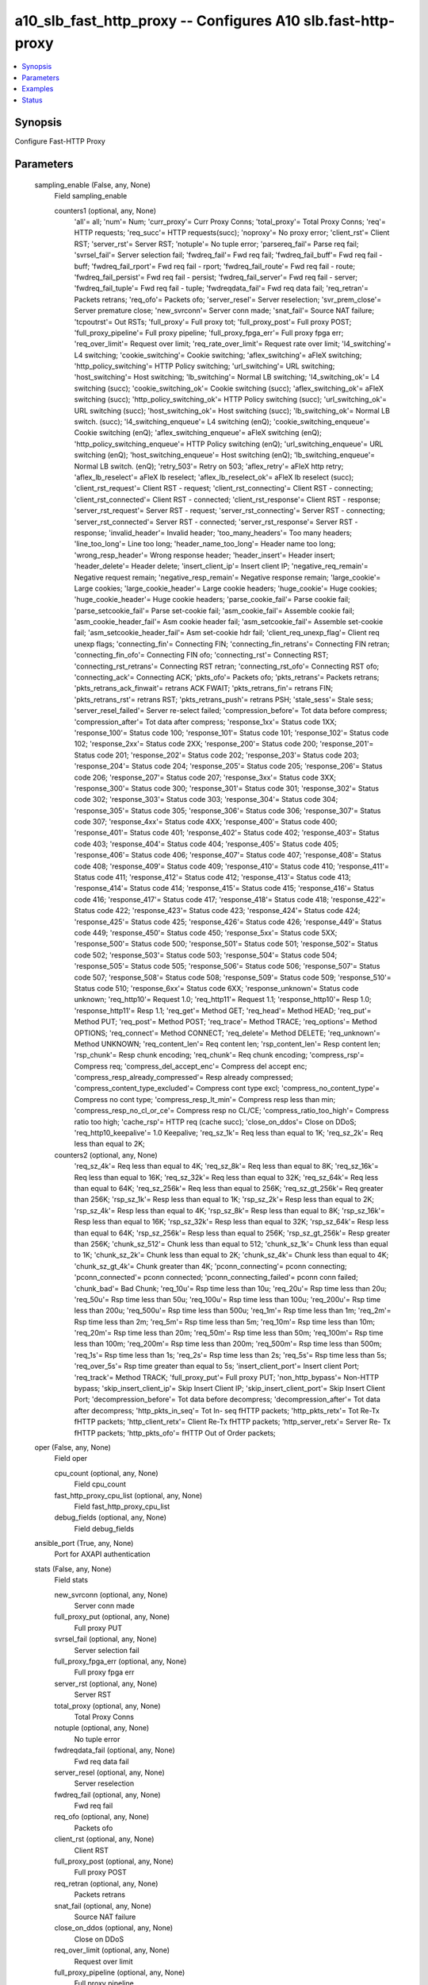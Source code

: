 .. _a10_slb_fast_http_proxy_module:


a10_slb_fast_http_proxy -- Configures A10 slb.fast-http-proxy
=============================================================

.. contents::
   :local:
   :depth: 1


Synopsis
--------

Configure Fast-HTTP Proxy






Parameters
----------

  sampling_enable (False, any, None)
    Field sampling_enable


    counters1 (optional, any, None)
      'all'= all; 'num'= Num; 'curr_proxy'= Curr Proxy Conns; 'total_proxy'= Total Proxy Conns; 'req'= HTTP requests; 'req_succ'= HTTP requests(succ); 'noproxy'= No proxy error; 'client_rst'= Client RST; 'server_rst'= Server RST; 'notuple'= No tuple error; 'parsereq_fail'= Parse req fail; 'svrsel_fail'= Server selection fail; 'fwdreq_fail'= Fwd req fail; 'fwdreq_fail_buff'= Fwd req fail - buff; 'fwdreq_fail_rport'= Fwd req fail - rport; 'fwdreq_fail_route'= Fwd req fail - route; 'fwdreq_fail_persist'= Fwd req fail - persist; 'fwdreq_fail_server'= Fwd req fail - server; 'fwdreq_fail_tuple'= Fwd req fail - tuple; 'fwdreqdata_fail'= Fwd req data fail; 'req_retran'= Packets retrans; 'req_ofo'= Packets ofo; 'server_resel'= Server reselection; 'svr_prem_close'= Server premature close; 'new_svrconn'= Server conn made; 'snat_fail'= Source NAT failure; 'tcpoutrst'= Out RSTs; 'full_proxy'= Full proxy tot; 'full_proxy_post'= Full proxy POST; 'full_proxy_pipeline'= Full proxy pipeline; 'full_proxy_fpga_err'= Full proxy fpga err; 'req_over_limit'= Request over limit; 'req_rate_over_limit'= Request rate over limit; 'l4_switching'= L4 switching; 'cookie_switching'= Cookie switching; 'aflex_switching'= aFleX switching; 'http_policy_switching'= HTTP Policy switching; 'url_switching'= URL switching; 'host_switching'= Host switching; 'lb_switching'= Normal LB switching; 'l4_switching_ok'= L4 switching (succ); 'cookie_switching_ok'= Cookie switching (succ); 'aflex_switching_ok'= aFleX switching (succ); 'http_policy_switching_ok'= HTTP Policy switching (succ); 'url_switching_ok'= URL switching (succ); 'host_switching_ok'= Host switching (succ); 'lb_switching_ok'= Normal LB switch. (succ); 'l4_switching_enqueue'= L4 switching (enQ); 'cookie_switching_enqueue'= Cookie switching (enQ); 'aflex_switching_enqueue'= aFleX switching (enQ); 'http_policy_switching_enqueue'= HTTP Policy switching (enQ); 'url_switching_enqueue'= URL switching (enQ); 'host_switching_enqueue'= Host switching (enQ); 'lb_switching_enqueue'= Normal LB switch. (enQ); 'retry_503'= Retry on 503; 'aflex_retry'= aFleX http retry; 'aflex_lb_reselect'= aFleX lb reselect; 'aflex_lb_reselect_ok'= aFleX lb reselect (succ); 'client_rst_request'= Client RST - request; 'client_rst_connecting'= Client RST - connecting; 'client_rst_connected'= Client RST - connected; 'client_rst_response'= Client RST - response; 'server_rst_request'= Server RST - request; 'server_rst_connecting'= Server RST - connecting; 'server_rst_connected'= Server RST - connected; 'server_rst_response'= Server RST - response; 'invalid_header'= Invalid header; 'too_many_headers'= Too many headers; 'line_too_long'= Line too long; 'header_name_too_long'= Header name too long; 'wrong_resp_header'= Wrong response header; 'header_insert'= Header insert; 'header_delete'= Header delete; 'insert_client_ip'= Insert client IP; 'negative_req_remain'= Negative request remain; 'negative_resp_remain'= Negative response remain; 'large_cookie'= Large cookies; 'large_cookie_header'= Large cookie headers; 'huge_cookie'= Huge cookies; 'huge_cookie_header'= Huge cookie headers; 'parse_cookie_fail'= Parse cookie fail; 'parse_setcookie_fail'= Parse set-cookie fail; 'asm_cookie_fail'= Assemble cookie fail; 'asm_cookie_header_fail'= Asm cookie header fail; 'asm_setcookie_fail'= Assemble set-cookie fail; 'asm_setcookie_header_fail'= Asm set-cookie hdr fail; 'client_req_unexp_flag'= Client req unexp flags; 'connecting_fin'= Connecting FIN; 'connecting_fin_retrans'= Connecting FIN retran; 'connecting_fin_ofo'= Connecting FIN ofo; 'connecting_rst'= Connecting RST; 'connecting_rst_retrans'= Connecting RST retran; 'connecting_rst_ofo'= Connecting RST ofo; 'connecting_ack'= Connecting ACK; 'pkts_ofo'= Packets ofo; 'pkts_retrans'= Packets retrans; 'pkts_retrans_ack_finwait'= retrans ACK FWAIT; 'pkts_retrans_fin'= retrans FIN; 'pkts_retrans_rst'= retrans RST; 'pkts_retrans_push'= retrans PSH; 'stale_sess'= Stale sess; 'server_resel_failed'= Server re-select failed; 'compression_before'= Tot data before compress; 'compression_after'= Tot data after compress; 'response_1xx'= Status code 1XX; 'response_100'= Status code 100; 'response_101'= Status code 101; 'response_102'= Status code 102; 'response_2xx'= Status code 2XX; 'response_200'= Status code 200; 'response_201'= Status code 201; 'response_202'= Status code 202; 'response_203'= Status code 203; 'response_204'= Status code 204; 'response_205'= Status code 205; 'response_206'= Status code 206; 'response_207'= Status code 207; 'response_3xx'= Status code 3XX; 'response_300'= Status code 300; 'response_301'= Status code 301; 'response_302'= Status code 302; 'response_303'= Status code 303; 'response_304'= Status code 304; 'response_305'= Status code 305; 'response_306'= Status code 306; 'response_307'= Status code 307; 'response_4xx'= Status code 4XX; 'response_400'= Status code 400; 'response_401'= Status code 401; 'response_402'= Status code 402; 'response_403'= Status code 403; 'response_404'= Status code 404; 'response_405'= Status code 405; 'response_406'= Status code 406; 'response_407'= Status code 407; 'response_408'= Status code 408; 'response_409'= Status code 409; 'response_410'= Status code 410; 'response_411'= Status code 411; 'response_412'= Status code 412; 'response_413'= Status code 413; 'response_414'= Status code 414; 'response_415'= Status code 415; 'response_416'= Status code 416; 'response_417'= Status code 417; 'response_418'= Status code 418; 'response_422'= Status code 422; 'response_423'= Status code 423; 'response_424'= Status code 424; 'response_425'= Status code 425; 'response_426'= Status code 426; 'response_449'= Status code 449; 'response_450'= Status code 450; 'response_5xx'= Status code 5XX; 'response_500'= Status code 500; 'response_501'= Status code 501; 'response_502'= Status code 502; 'response_503'= Status code 503; 'response_504'= Status code 504; 'response_505'= Status code 505; 'response_506'= Status code 506; 'response_507'= Status code 507; 'response_508'= Status code 508; 'response_509'= Status code 509; 'response_510'= Status code 510; 'response_6xx'= Status code 6XX; 'response_unknown'= Status code unknown; 'req_http10'= Request 1.0; 'req_http11'= Request 1.1; 'response_http10'= Resp 1.0; 'response_http11'= Resp 1.1; 'req_get'= Method GET; 'req_head'= Method HEAD; 'req_put'= Method PUT; 'req_post'= Method POST; 'req_trace'= Method TRACE; 'req_options'= Method OPTIONS; 'req_connect'= Method CONNECT; 'req_delete'= Method DELETE; 'req_unknown'= Method UNKNOWN; 'req_content_len'= Req content len; 'rsp_content_len'= Resp content len; 'rsp_chunk'= Resp chunk encoding; 'req_chunk'= Req chunk encoding; 'compress_rsp'= Compress req; 'compress_del_accept_enc'= Compress del accept enc; 'compress_resp_already_compressed'= Resp already compressed; 'compress_content_type_excluded'= Compress cont type excl; 'compress_no_content_type'= Compress no cont type; 'compress_resp_lt_min'= Compress resp less than min; 'compress_resp_no_cl_or_ce'= Compress resp no CL/CE; 'compress_ratio_too_high'= Compress ratio too high; 'cache_rsp'= HTTP req (cache succ); 'close_on_ddos'= Close on DDoS; 'req_http10_keepalive'= 1.0 Keepalive; 'req_sz_1k'= Req less than equal to 1K; 'req_sz_2k'= Req less than equal to 2K;


    counters2 (optional, any, None)
      'req_sz_4k'= Req less than equal to 4K; 'req_sz_8k'= Req less than equal to 8K; 'req_sz_16k'= Req less than equal to 16K; 'req_sz_32k'= Req less than equal to 32K; 'req_sz_64k'= Req less than equal to 64K; 'req_sz_256k'= Req less than equal to 256K; 'req_sz_gt_256k'= Req greater than 256K; 'rsp_sz_1k'= Resp less than equal to 1K; 'rsp_sz_2k'= Resp less than equal to 2K; 'rsp_sz_4k'= Resp less than equal to 4K; 'rsp_sz_8k'= Resp less than equal to 8K; 'rsp_sz_16k'= Resp less than equal to 16K; 'rsp_sz_32k'= Resp less than equal to 32K; 'rsp_sz_64k'= Resp less than equal to 64K; 'rsp_sz_256k'= Resp less than equal to 256K; 'rsp_sz_gt_256k'= Resp greater than 256K; 'chunk_sz_512'= Chunk less than equal to 512; 'chunk_sz_1k'= Chunk less than equal to 1K; 'chunk_sz_2k'= Chunk less than equal to 2K; 'chunk_sz_4k'= Chunk less than equal to 4K; 'chunk_sz_gt_4k'= Chunk greater than 4K; 'pconn_connecting'= pconn connecting; 'pconn_connected'= pconn connected; 'pconn_connecting_failed'= pconn conn failed; 'chunk_bad'= Bad Chunk; 'req_10u'= Rsp time less than 10u; 'req_20u'= Rsp time less than 20u; 'req_50u'= Rsp time less than 50u; 'req_100u'= Rsp time less than 100u; 'req_200u'= Rsp time less than 200u; 'req_500u'= Rsp time less than 500u; 'req_1m'= Rsp time less than 1m; 'req_2m'= Rsp time less than 2m; 'req_5m'= Rsp time less than 5m; 'req_10m'= Rsp time less than 10m; 'req_20m'= Rsp time less than 20m; 'req_50m'= Rsp time less than 50m; 'req_100m'= Rsp time less than 100m; 'req_200m'= Rsp time less than 200m; 'req_500m'= Rsp time less than 500m; 'req_1s'= Rsp time less than 1s; 'req_2s'= Rsp time less than 2s; 'req_5s'= Rsp time less than 5s; 'req_over_5s'= Rsp time greater than equal to 5s; 'insert_client_port'= Insert client Port; 'req_track'= Method TRACK; 'full_proxy_put'= Full proxy PUT; 'non_http_bypass'= Non-HTTP bypass; 'skip_insert_client_ip'= Skip Insert Client IP; 'skip_insert_client_port'= Skip Insert Client Port; 'decompression_before'= Tot data before decompress; 'decompression_after'= Tot data after decompress; 'http_pkts_in_seq'= Tot In- seq fHTTP packets; 'http_pkts_retx'= Tot Re-Tx fHTTP packets; 'http_client_retx'= Client Re-Tx fHTTP packets; 'http_server_retx'= Server Re- Tx fHTTP packets; 'http_pkts_ofo'= fHTTP Out of Order packets;



  oper (False, any, None)
    Field oper


    cpu_count (optional, any, None)
      Field cpu_count


    fast_http_proxy_cpu_list (optional, any, None)
      Field fast_http_proxy_cpu_list


    debug_fields (optional, any, None)
      Field debug_fields



  ansible_port (True, any, None)
    Port for AXAPI authentication


  stats (False, any, None)
    Field stats


    new_svrconn (optional, any, None)
      Server conn made


    full_proxy_put (optional, any, None)
      Full proxy PUT


    svrsel_fail (optional, any, None)
      Server selection fail


    full_proxy_fpga_err (optional, any, None)
      Full proxy fpga err


    server_rst (optional, any, None)
      Server RST


    total_proxy (optional, any, None)
      Total Proxy Conns


    notuple (optional, any, None)
      No tuple error


    fwdreqdata_fail (optional, any, None)
      Fwd req data fail


    server_resel (optional, any, None)
      Server reselection


    fwdreq_fail (optional, any, None)
      Fwd req fail


    req_ofo (optional, any, None)
      Packets ofo


    client_rst (optional, any, None)
      Client RST


    full_proxy_post (optional, any, None)
      Full proxy POST


    req_retran (optional, any, None)
      Packets retrans


    snat_fail (optional, any, None)
      Source NAT failure


    close_on_ddos (optional, any, None)
      Close on DDoS


    req_over_limit (optional, any, None)
      Request over limit


    full_proxy_pipeline (optional, any, None)
      Full proxy pipeline


    noproxy (optional, any, None)
      No proxy error


    svr_prem_close (optional, any, None)
      Server premature close


    curr_proxy (optional, any, None)
      Curr Proxy Conns


    parsereq_fail (optional, any, None)
      Parse req fail


    req_succ (optional, any, None)
      HTTP requests(succ)


    tcpoutrst (optional, any, None)
      Out RSTs


    req (optional, any, None)
      HTTP requests


    full_proxy (optional, any, None)
      Full proxy tot


    req_rate_over_limit (optional, any, None)
      Request rate over limit



  uuid (False, any, None)
    uuid of the object


  ansible_username (True, any, None)
    Username for AXAPI authentication


  ansible_password (True, any, None)
    Password for AXAPI authentication


  state (True, any, None)
    State of the object to be created.


  a10_device_context_id (False, any, None)
    Device ID for aVCS configuration


  a10_partition (False, any, None)
    Destination/target partition for object/command


  ansible_host (True, any, None)
    Host for AXAPI authentication









Examples
--------

.. code-block:: yaml+jinja

    





Status
------




- This module is not guaranteed to have a backwards compatible interface. *[preview]*


- This module is maintained by community.



Authors
~~~~~~~

- A10 Networks 2018

